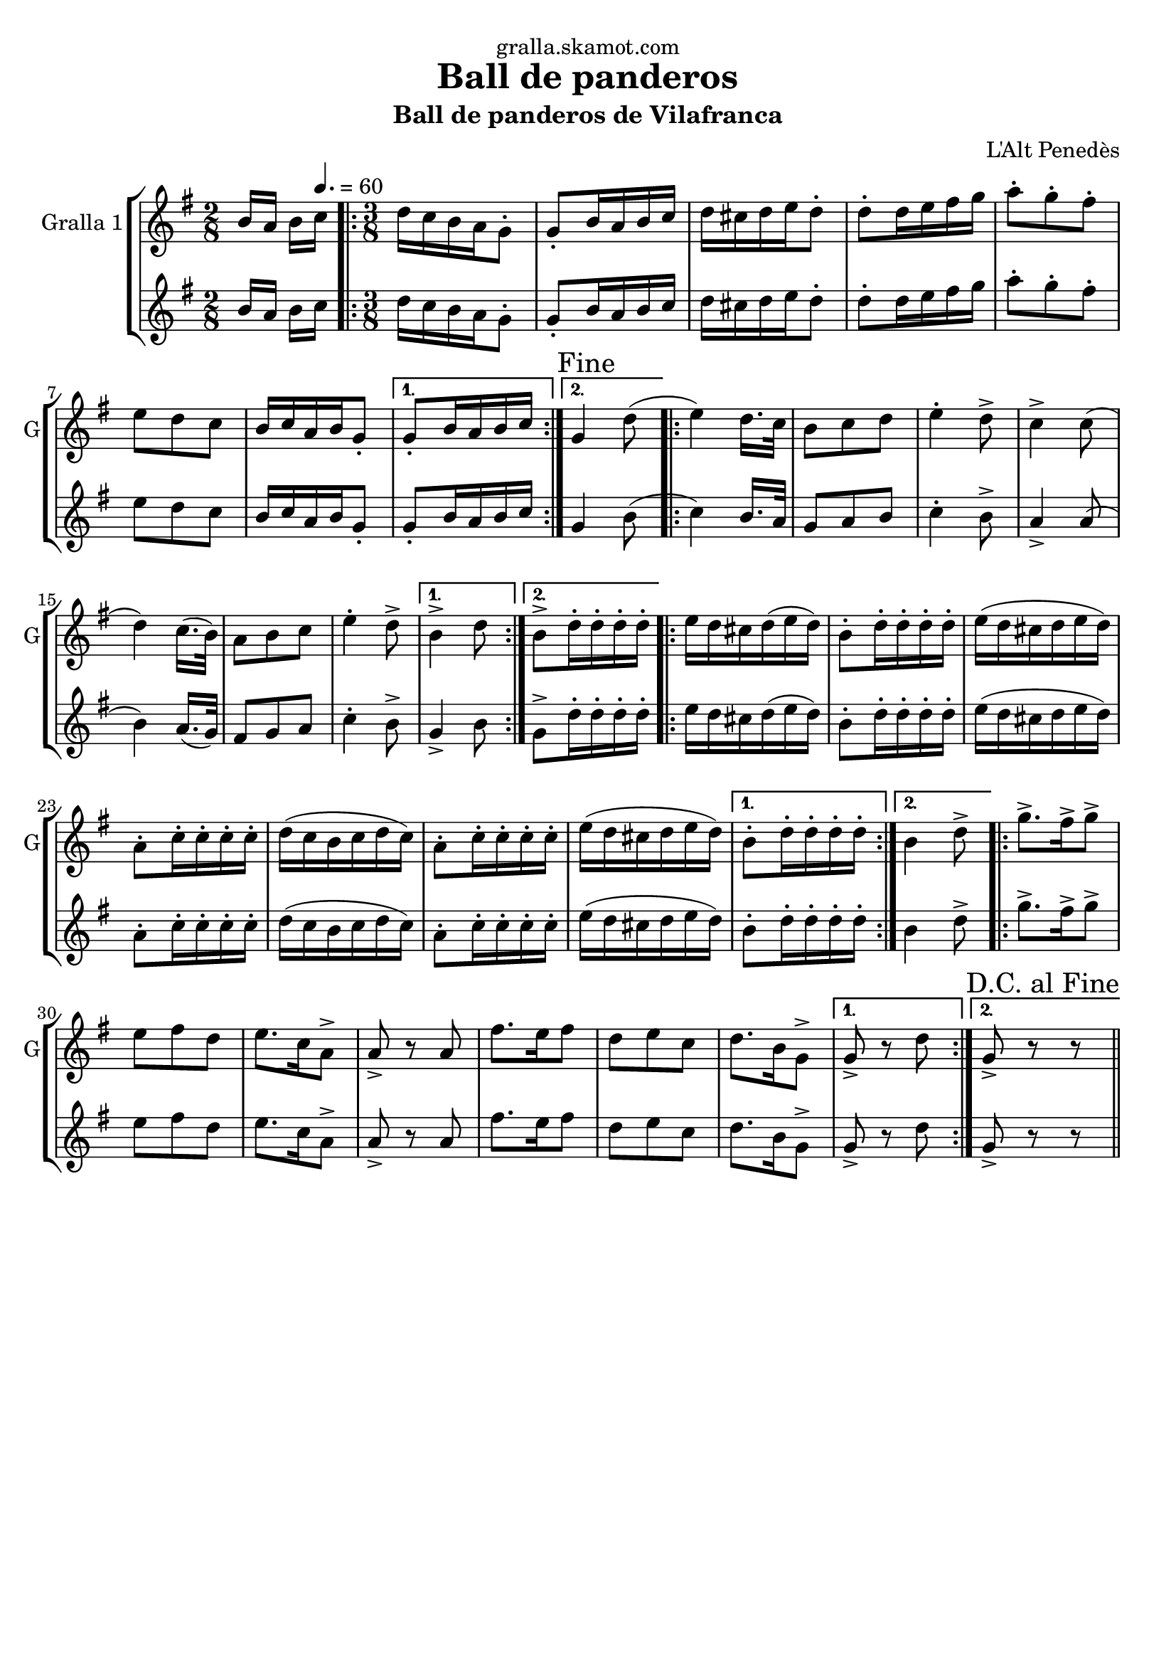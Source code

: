 \version "2.16.2"

\header {
  dedication="gralla.skamot.com"
  title="Ball de panderos"
  subtitle="Ball de panderos de Vilafranca"
  subsubtitle=""
  poet=""
  meter=""
  piece=""
  composer="L'Alt Penedès"
  arranger=""
  opus=""
  instrument=""
  copyright=""
  tagline=""
}

liniaroAa =
\relative b'
{
  \clef treble
  \key g \major
  \time 2/8
  b16 a b \tempo 4. = 60 c  |
  \time 3/8   \repeat volta 2 { d16 c b a g8-.  |
  g8-. b16 a b c  |
  d16 cis d e d8-.  |
  %05
  d8-. d16 e fis g  |
  a8-. g-. fis-.  |
  e8 d c  |
  b16 c a b g8-. }
  \alternative { { g8-. b16 a b c }
  %10
  { \mark "Fine" g4 d'8 ( } }
  \repeat volta 2 { e4 ) d16. c32   |
  b8 c d  |
  e4-. d8->  |
  c4-> c8 (  |
  %15
  d4 ) c16. ( b32 )  |
  a8 b c  |
  e4-. d8-> }
  \alternative { { b4-> d8 }
  { b8-> d16-. d-. d-. d-. } }
  %20
  \repeat volta 2 { e16 d cis d ( e d )  |
  b8-. d16-. d-. d-. d-.  |
  e16 ( d cis d e d )  |
  a8-. c16-. c-. c-. c-.  |
  d16 ( c b c d c )  |
  %25
  a8-. c16-. c-. c-. c-.  |
  e16 ( d cis d e d ) }
  \alternative { { b8-. d16-. d-. d-. d-. }
  { b4 d8-> } }
  \repeat volta 2 { g8.-> fis16-> g8->  |
  %30
  e8 fis d  |
  e8. c16 a8->  |
  a8-> r a  |
  fis'8. e16 fis8  |
  d8 e c  |
  %35
  d8. b16 g8-> }
  \alternative { { g8-> r d' }
  { \mark "D.C. al Fine" g,8-> r r } } \bar "||"
}

liniaroAb =
\relative b'
{
  \clef treble
  \key g \major
  \time 2/8
  b16 a b \tempo 4. = 60 c  |
  \time 3/8   \repeat volta 2 { d16 c b a g8-.  |
  g8-. b16 a b c  |
  d16 cis d e d8-.  |
  %05
  d8-. d16 e fis g  |
  a8-. g-. fis-.  |
  e8 d c  |
  b16 c a b g8-. }
  \alternative { { g8-. b16 a b c }
  %10
  { g4 b8 ( } }
  \repeat volta 2 { c4 ) b16. a32   |
  g8 a b  |
  c4-. b8->  |
  a4-> a8 (  |
  %15
  b4 ) a16. ( g32 )  |
  fis8 g a  |
  c4-. b8-> }
  \alternative { { g4-> b8 }
  { g8-> d'16-. d-. d-. d-. } }
  %20
  \repeat volta 2 { e16 d cis d ( e d )  |
  b8-. d16-. d-. d-. d-.  |
  e16 ( d cis d e d )  |
  a8-. c16-. c-. c-. c-.  |
  d16 ( c b c d c )  |
  %25
  a8-. c16-. c-. c-. c-.  |
  e16 ( d cis d e d ) }
  \alternative { { b8-. d16-. d-. d-. d-. }
  { b4 d8-> } }
  \repeat volta 2 { g8.-> fis16-> g8->  |
  %30
  e8 fis d  |
  e8. c16 a8->  |
  a8-> r a  |
  fis'8. e16 fis8  |
  d8 e c  |
  %35
  d8. b16 g8-> }
  \alternative { { g8-> r d' }
  { g,8-> r r } } \bar "||"
}

\bookpart {
  \score {
    \new StaffGroup {
      \override Score.RehearsalMark #'self-alignment-X = #LEFT
      <<
        \new Staff \with {instrumentName = #"Gralla 1" shortInstrumentName = #"G"} \liniaroAa
        \new Staff \with {instrumentName = #"" shortInstrumentName = #" "} \liniaroAb
      >>
    }
    \layout {}
  }
  \score { \unfoldRepeats
    \new StaffGroup {
      \override Score.RehearsalMark #'self-alignment-X = #LEFT
      <<
        \new Staff \with {instrumentName = #"Gralla 1" shortInstrumentName = #"G"} \liniaroAa
        \new Staff \with {instrumentName = #"" shortInstrumentName = #" "} \liniaroAb
      >>
    }
    \midi {
      \set Staff.midiInstrument = "oboe"
      \set DrumStaff.midiInstrument = "drums"
    }
  }
}

\bookpart {
  \header {instrument="Gralla 1"}
  \score {
    \new StaffGroup {
      \override Score.RehearsalMark #'self-alignment-X = #LEFT
      <<
        \new Staff \liniaroAa
      >>
    }
    \layout {}
  }
  \score { \unfoldRepeats
    \new StaffGroup {
      \override Score.RehearsalMark #'self-alignment-X = #LEFT
      <<
        \new Staff \liniaroAa
      >>
    }
    \midi {
      \set Staff.midiInstrument = "oboe"
      \set DrumStaff.midiInstrument = "drums"
    }
  }
}

\bookpart {
  \header {instrument=""}
  \score {
    \new StaffGroup {
      \override Score.RehearsalMark #'self-alignment-X = #LEFT
      <<
        \new Staff \liniaroAb
      >>
    }
    \layout {}
  }
  \score { \unfoldRepeats
    \new StaffGroup {
      \override Score.RehearsalMark #'self-alignment-X = #LEFT
      <<
        \new Staff \liniaroAb
      >>
    }
    \midi {
      \set Staff.midiInstrument = "oboe"
      \set DrumStaff.midiInstrument = "drums"
    }
  }
}

